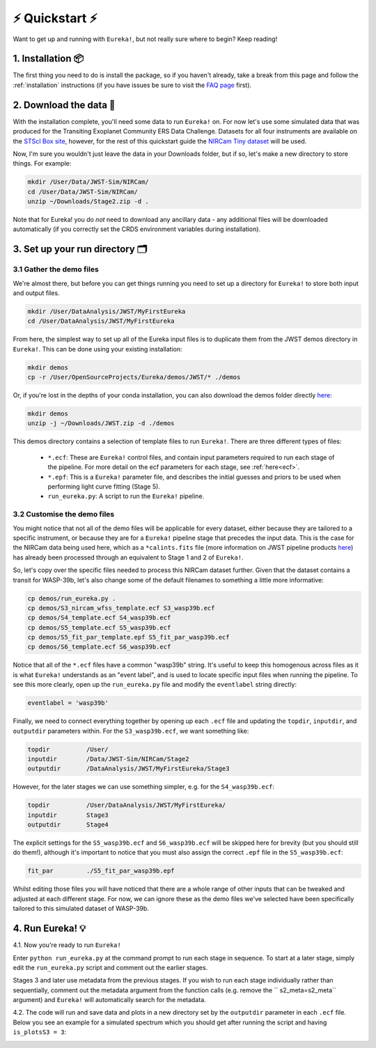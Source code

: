 
⚡️ Quickstart ⚡️
================

Want to get up and running with ``Eureka!``, but not really sure where to begin? Keep reading! 

1. Installation 📦
------------------

The first thing you need to do is install the package, so if you haven't already, take a break from this page and follow the :ref:`installation` instructions (if you have issues be sure to visit the `FAQ page <https://eurekadocs.readthedocs.io/en/latest/installation.html#issues-installing-or-importing-jwst>`_ first). 


2. Download the data 💾
-----------------------------------

With the installation complete, you'll need some data to run ``Eureka!`` on. For now let's use some simulated data that was produced for the Transiting Exoplanet Community ERS Data Challenge. Datasets for all four instruments are available on the `STScI Box site <https://stsci.app.box.com/s/tj1jnivn9ekiyhecl5up7mkg8xrd1htl/folder/154382715453>`_, however, for the rest of this quickstart guide the `NIRCam Tiny dataset <https://stsci.app.box.com/s/tj1jnivn9ekiyhecl5up7mkg8xrd1htl/folder/156846571847>`_ will be used. 

Now, I'm sure you wouldn't just leave the data in your Downloads folder, but if so, let's make a new directory to store things. For example:

.. code-block:: bash

	mkdir /User/Data/JWST-Sim/NIRCam/
	cd /User/Data/JWST-Sim/NIRCam/
	unzip ~/Downloads/Stage2.zip -d .

Note that for Eureka! you do *not* need to download any ancillary data - any additional files will be downloaded automatically (if you correctly set the CRDS environment variables during installation). 


3. Set up your run directory 🗂
-------------------------------

3.1 Gather the demo files
~~~~~~~~~~~~~~~~~~~~~~~~

We're almost there, but before you can get things running you need to set up a directory for ``Eureka!`` to store both input and output files. 

.. code-block:: bash
	
	mkdir /User/DataAnalysis/JWST/MyFirstEureka
	cd /User/DataAnalysis/JWST/MyFirstEureka

From here, the simplest way to set up all of the Eureka input files is to duplicate them from the JWST demos directory in ``Eureka!``. This can be done using your existing installation:

.. code-block:: bash
	
	mkdir demos
	cp -r /User/OpenSourceProjects/Eureka/demos/JWST/* ./demos

Or, if you're lost in the depths of your conda installation, you can also download the demos folder directly `here <https://downgit.github.io/#/home?url=https://github.com/kevin218/Eureka/tree/main/demos/JWST>`_:

.. code-block:: bash

	mkdir demos
	unzip -j ~/Downloads/JWST.zip -d ./demos

This demos directory contains a selection of template files to run ``Eureka!``. There are three different types of files:
    
    -  ``*.ecf``: These are ``Eureka!`` control files, and contain input parameters required to run each stage of the pipeline. For more detail on the ecf parameters for each stage, see :ref:`here<ecf>`.
    -  ``*.epf``: This is a ``Eureka!`` parameter file, and describes the initial guesses and priors to be used when performing light curve fitting (Stage 5).
    -  ``run_eureka.py``: A script to run the ``Eureka!`` pipeline. 

3.2 Customise the demo files
~~~~~~~~~~~~~~~~~~~~~~~~~~~~

You might notice that not all of the demo files will be applicable for every dataset, either because they are tailored to a specific instrument, or because they are for a ``Eureka!`` pipeline stage that precedes the input data. This is the case for the NIRCam data being used here, which as a ``*calints.fits`` file (more information on JWST pipeline products `here <https://jwst-pipeline.readthedocs.io/en/latest/jwst/data_products/product_types.html>`_) has already been processed through an equivalent to Stage 1 and 2 of ``Eureka!``.

So, let's copy over the specific files needed to process this NIRCam dataset further. Given that the dataset contains a transit for WASP-39b, let's also change some of the default filenames to something a little more informative:

.. code-block::

	cp demos/run_eureka.py .
	cp demos/S3_nircam_wfss_template.ecf S3_wasp39b.ecf
	cp demos/S4_template.ecf S4_wasp39b.ecf
	cp demos/S5_template.ecf S5_wasp39b.ecf
	cp demos/S5_fit_par_template.epf S5_fit_par_wasp39b.ecf
	cp demos/S6_template.ecf S6_wasp39b.ecf

Notice that all of the ``*.ecf`` files have a common "wasp39b" string. It's useful to keep this homogenous across files as it is what ``Eureka!`` understands as an "event label", and is used to locate specific input files when running the pipeline. To see this more clearly, open up the ``run_eureka.py`` file and modify the ``eventlabel`` string directly:

.. code-block:: bash

        eventlabel = 'wasp39b'


Finally, we need to connect everything together by opening up each ``.ecf`` file and updating the ``topdir``, ``inputdir``, and ``outputdir`` parameters within. For the ``S3_wasp39b.ecf``, we want something like:

.. code-block:: bash

	topdir		/User/
	inputdir	/Data/JWST-Sim/NIRCam/Stage2
	outputdir	/DataAnalysis/JWST/MyFirstEureka/Stage3

However, for the later stages we can use something simpler, e.g. for the ``S4_wasp39b.ecf``:

.. code-block:: bash

	topdir		/User/DataAnalysis/JWST/MyFirstEureka/
	inputdir	Stage3
	outputdir	Stage4

The explicit settings for the ``S5_wasp39b.ecf`` and ``S6_wasp39b.ecf`` will be skipped here for brevity (but you should still do them!), although it's important to notice that you must also assign the correct ``.epf`` file in the ``S5_wasp39b.ecf``:

.. code-block:: bash

	fit_par		./S5_fit_par_wasp39b.epf

Whilst editing those files you will have noticed that there are a whole range of other inputs that can be tweaked and adjusted at each different stage. For now, we can ignore these as the demo files we've selected have been specifically tailored to this simulated dataset of WASP-39b.

4. Run Eureka! 💡
-----------------------------------------------------------------

4.1.  Now you're ready to run ``Eureka!``

Enter ``python run_eureka.py`` at the command prompt to run each stage in sequence. To start at a later stage, simply edit the ``run_eureka.py`` script and comment out the earlier stages. 

Stages 3 and later use metadata from the previous stages. If you wish to run each stage individually rather than sequentially, comment out the metadata argument from the function calls (e.g. remove the `` s2_meta=s2_meta`` argument) and ``Eureka!`` will automatically search for the metadata.

4.2. The code will run and save data and plots in a new directory set by the ``outputdir`` parameter in each ``.ecf`` file.
Below you see an example for a simulated spectrum which you should get after running the script and having ``is_plotsS3 = 3``:

.. image:: ../media/fig3301-1-Image+Background.png

